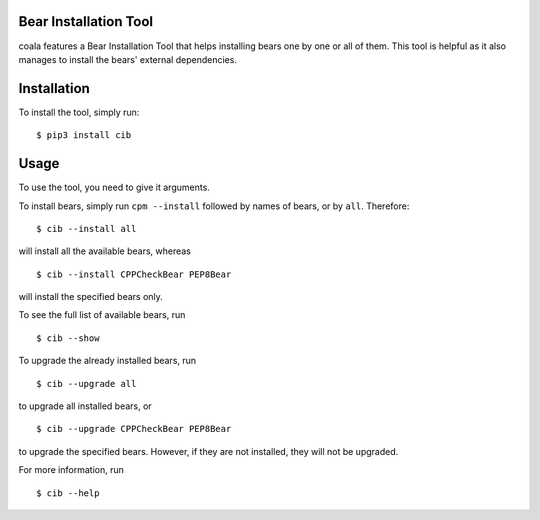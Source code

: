 Bear Installation Tool
======================

coala features a Bear Installation Tool that helps installing bears one by one
or all of them. This tool is helpful as it also manages to install the bears'
external dependencies.

Installation
============

To install the tool, simply run:

::

    $ pip3 install cib

Usage
=====


To use the tool, you need to give it arguments.

To install bears, simply run ``cpm --install`` followed by names of bears,
or by ``all``. Therefore:

::

    $ cib --install all

will install all the available bears, whereas

::

    $ cib --install CPPCheckBear PEP8Bear

will install the specified bears only.

To see the full list of available bears, run

::

    $ cib --show

To upgrade the already installed bears, run

::

    $ cib --upgrade all

to upgrade all installed bears, or

::

    $ cib --upgrade CPPCheckBear PEP8Bear

to upgrade the specified bears. However, if they are not installed, they will
not be upgraded.

For more information, run

::

    $ cib --help

